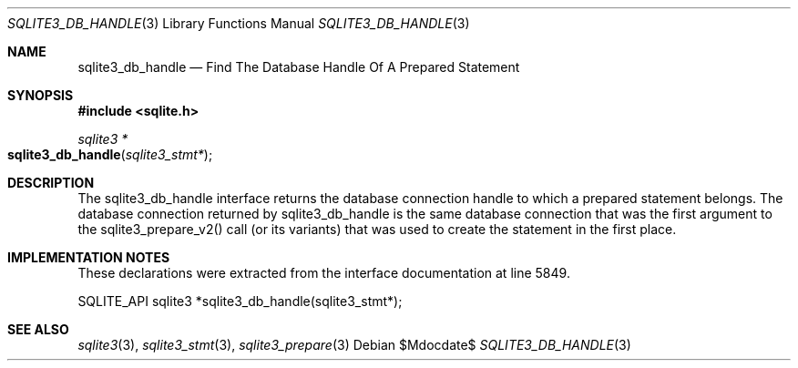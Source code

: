 .Dd $Mdocdate$
.Dt SQLITE3_DB_HANDLE 3
.Os
.Sh NAME
.Nm sqlite3_db_handle
.Nd Find The Database Handle Of A Prepared Statement
.Sh SYNOPSIS
.In sqlite.h
.Ft sqlite3 *
.Fo sqlite3_db_handle
.Fa "sqlite3_stmt*"
.Fc
.Sh DESCRIPTION
The sqlite3_db_handle interface returns the database connection
handle to which a prepared statement belongs.
The database connection returned by sqlite3_db_handle
is the same database connection that was the first
argument to the sqlite3_prepare_v2() call (or its
variants) that was used to create the statement in the first place.
.Sh IMPLEMENTATION NOTES
These declarations were extracted from the
interface documentation at line 5849.
.Bd -literal
SQLITE_API sqlite3 *sqlite3_db_handle(sqlite3_stmt*);
.Ed
.Sh SEE ALSO
.Xr sqlite3 3 ,
.Xr sqlite3_stmt 3 ,
.Xr sqlite3_prepare 3
